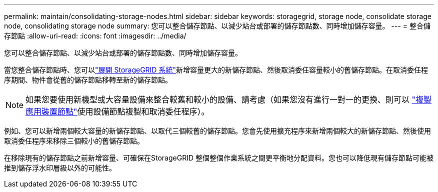 ---
permalink: maintain/consolidating-storage-nodes.html 
sidebar: sidebar 
keywords: storagegrid, storage node, consolidate storage node, consolidating storage node 
summary: 您可以整合儲存節點、以減少站台或部署的儲存節點數、同時增加儲存容量。 
---
= 整合儲存節點
:allow-uri-read: 
:icons: font
:imagesdir: ../media/


[role="lead"]
您可以整合儲存節點、以減少站台或部署的儲存節點數、同時增加儲存容量。

當您整合儲存節點時、您可以link:../expand/index.html["展開 StorageGRID 系統"]新增容量更大的新儲存節點、然後取消委任容量較小的舊儲存節點。在取消委任程序期間、物件會從舊的儲存節點移轉至新的儲存節點。


NOTE: 如果您要使用新機型或大容量設備來整合較舊和較小的設備、請考慮（如果您沒有進行一對一的更換、則可以 https://docs.netapp.com/us-en/storagegrid-appliances/commonhardware/how-appliance-node-cloning-works.html["複製應用裝置節點"^]使用設備節點複製和取消委任程序）。

例如、您可以新增兩個較大容量的新儲存節點、以取代三個較舊的儲存節點。您會先使用擴充程序來新增兩個較大的新儲存節點、然後使用取消委任程序來移除三個較小的舊儲存節點。

在移除現有的儲存節點之前新增容量、可確保在StorageGRID 整個整個作業系統之間更平衡地分配資料。您也可以降低現有儲存節點可能被推到儲存浮水印層級以外的可能性。

